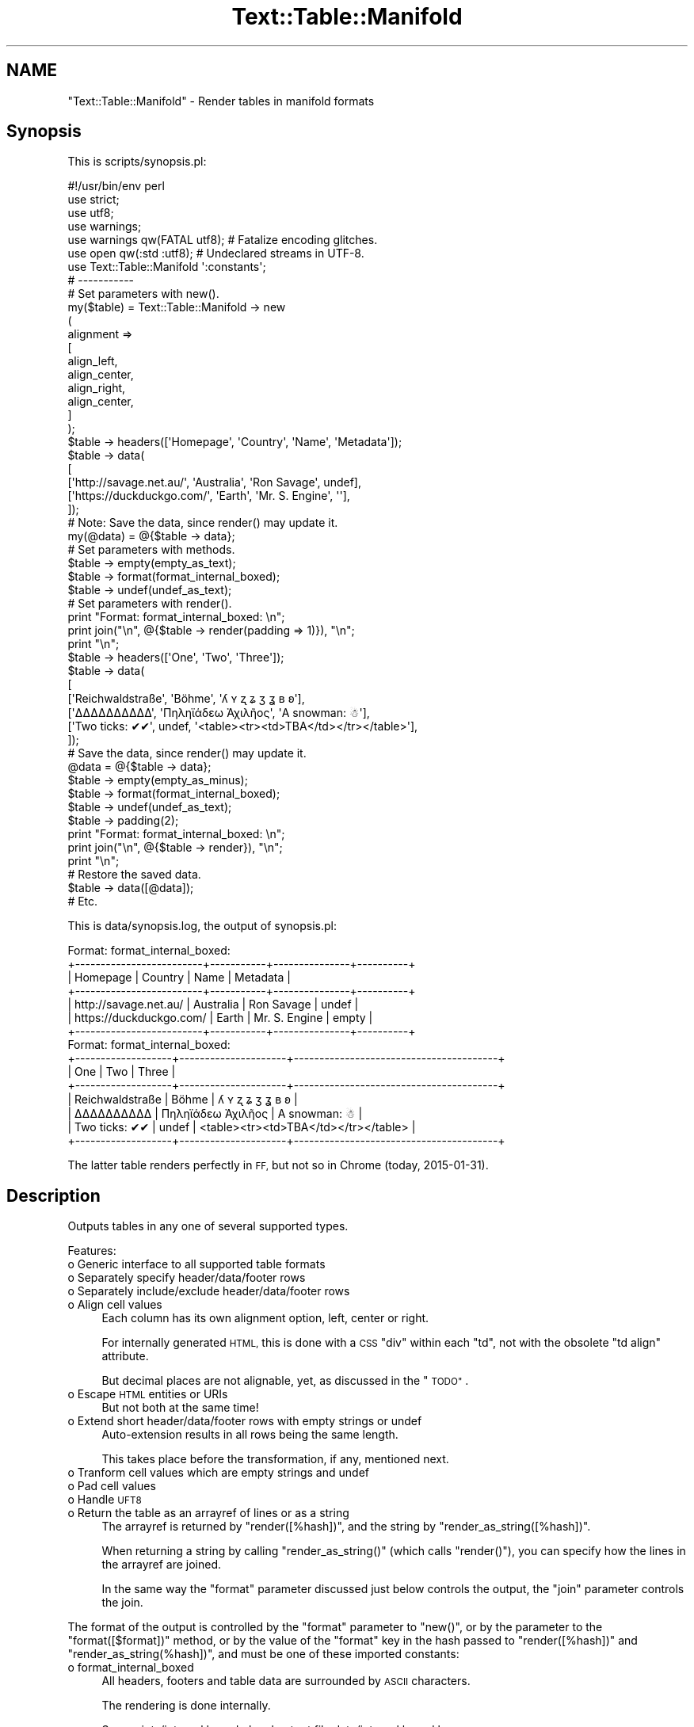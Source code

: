 .\" Automatically generated by Pod::Man 4.14 (Pod::Simple 3.41)
.\"
.\" Standard preamble:
.\" ========================================================================
.de Sp \" Vertical space (when we can't use .PP)
.if t .sp .5v
.if n .sp
..
.de Vb \" Begin verbatim text
.ft CW
.nf
.ne \\$1
..
.de Ve \" End verbatim text
.ft R
.fi
..
.\" Set up some character translations and predefined strings.  \*(-- will
.\" give an unbreakable dash, \*(PI will give pi, \*(L" will give a left
.\" double quote, and \*(R" will give a right double quote.  \*(C+ will
.\" give a nicer C++.  Capital omega is used to do unbreakable dashes and
.\" therefore won't be available.  \*(C` and \*(C' expand to `' in nroff,
.\" nothing in troff, for use with C<>.
.tr \(*W-
.ds C+ C\v'-.1v'\h'-1p'\s-2+\h'-1p'+\s0\v'.1v'\h'-1p'
.ie n \{\
.    ds -- \(*W-
.    ds PI pi
.    if (\n(.H=4u)&(1m=24u) .ds -- \(*W\h'-12u'\(*W\h'-12u'-\" diablo 10 pitch
.    if (\n(.H=4u)&(1m=20u) .ds -- \(*W\h'-12u'\(*W\h'-8u'-\"  diablo 12 pitch
.    ds L" ""
.    ds R" ""
.    ds C` ""
.    ds C' ""
'br\}
.el\{\
.    ds -- \|\(em\|
.    ds PI \(*p
.    ds L" ``
.    ds R" ''
.    ds C`
.    ds C'
'br\}
.\"
.\" Escape single quotes in literal strings from groff's Unicode transform.
.ie \n(.g .ds Aq \(aq
.el       .ds Aq '
.\"
.\" If the F register is >0, we'll generate index entries on stderr for
.\" titles (.TH), headers (.SH), subsections (.SS), items (.Ip), and index
.\" entries marked with X<> in POD.  Of course, you'll have to process the
.\" output yourself in some meaningful fashion.
.\"
.\" Avoid warning from groff about undefined register 'F'.
.de IX
..
.nr rF 0
.if \n(.g .if rF .nr rF 1
.if (\n(rF:(\n(.g==0)) \{\
.    if \nF \{\
.        de IX
.        tm Index:\\$1\t\\n%\t"\\$2"
..
.        if !\nF==2 \{\
.            nr % 0
.            nr F 2
.        \}
.    \}
.\}
.rr rF
.\" ========================================================================
.\"
.IX Title "Text::Table::Manifold 3"
.TH Text::Table::Manifold 3 "2020-10-22" "perl v5.32.0" "User Contributed Perl Documentation"
.\" For nroff, turn off justification.  Always turn off hyphenation; it makes
.\" way too many mistakes in technical documents.
.if n .ad l
.nh
.SH "NAME"
"Text::Table::Manifold" \- Render tables in manifold formats
.SH "Synopsis"
.IX Header "Synopsis"
This is scripts/synopsis.pl:
.PP
.Vb 1
\&        #!/usr/bin/env perl
\&
\&        use strict;
\&        use utf8;
\&        use warnings;
\&        use warnings qw(FATAL utf8); # Fatalize encoding glitches.
\&        use open     qw(:std :utf8); # Undeclared streams in UTF\-8.
\&
\&        use Text::Table::Manifold \*(Aq:constants\*(Aq;
\&
\&        # \-\-\-\-\-\-\-\-\-\-\-
\&
\&        # Set parameters with new().
\&
\&        my($table) = Text::Table::Manifold \-> new
\&        (
\&                alignment =>
\&                [
\&                        align_left,
\&                        align_center,
\&                        align_right,
\&                        align_center,
\&                ]
\&        );
\&
\&        $table \-> headers([\*(AqHomepage\*(Aq, \*(AqCountry\*(Aq, \*(AqName\*(Aq, \*(AqMetadata\*(Aq]);
\&        $table \-> data(
\&        [
\&                [\*(Aqhttp://savage.net.au/\*(Aq,   \*(AqAustralia\*(Aq, \*(AqRon Savage\*(Aq,    undef],
\&                [\*(Aqhttps://duckduckgo.com/\*(Aq, \*(AqEarth\*(Aq,     \*(AqMr. S. Engine\*(Aq, \*(Aq\*(Aq],
\&        ]);
\&
\&        # Note: Save the data, since render() may update it.
\&
\&        my(@data) = @{$table \-> data};
\&
\&        # Set parameters with methods.
\&
\&        $table \-> empty(empty_as_text);
\&        $table \-> format(format_internal_boxed);
\&        $table \-> undef(undef_as_text);
\&
\&        # Set parameters with render().
\&
\&        print "Format: format_internal_boxed: \en";
\&        print join("\en", @{$table \-> render(padding => 1)}), "\en";
\&        print "\en";
\&
\&        $table \-> headers([\*(AqOne\*(Aq, \*(AqTwo\*(Aq, \*(AqThree\*(Aq]);
\&        $table \-> data(
\&        [
\&                [\*(AqReichwaldstraße\*(Aq, \*(AqBöhme\*(Aq, \*(Aqʎ ʏ ʐ ʑ ʒ ʓ ʙ ʚ\*(Aq],
\&                [\*(AqΔΔΔΔΔΔΔΔΔΔ\*(Aq, \*(AqΠηληϊάδεω Ἀχιλῆος\*(Aq, \*(AqA snowman: ☃\*(Aq],
\&                [\*(AqTwo ticks: ✔✔\*(Aq, undef, \*(Aq<table><tr><td>TBA</td></tr></table>\*(Aq],
\&        ]);
\&
\&        # Save the data, since render() may update it.
\&
\&        @data = @{$table \-> data};
\&
\&        $table \-> empty(empty_as_minus);
\&        $table \-> format(format_internal_boxed);
\&        $table \-> undef(undef_as_text);
\&        $table \-> padding(2);
\&
\&        print "Format: format_internal_boxed: \en";
\&        print join("\en", @{$table \-> render}), "\en";
\&        print "\en";
\&
\&        # Restore the saved data.
\&
\&        $table \-> data([@data]);
\&
\&        # Etc.
.Ve
.PP
This is data/synopsis.log, the output of synopsis.pl:
.PP
.Vb 7
\&        Format: format_internal_boxed:
\&        +\-\-\-\-\-\-\-\-\-\-\-\-\-\-\-\-\-\-\-\-\-\-\-\-\-+\-\-\-\-\-\-\-\-\-\-\-+\-\-\-\-\-\-\-\-\-\-\-\-\-\-\-+\-\-\-\-\-\-\-\-\-\-+
\&        | Homepage                |  Country  |          Name | Metadata |
\&        +\-\-\-\-\-\-\-\-\-\-\-\-\-\-\-\-\-\-\-\-\-\-\-\-\-+\-\-\-\-\-\-\-\-\-\-\-+\-\-\-\-\-\-\-\-\-\-\-\-\-\-\-+\-\-\-\-\-\-\-\-\-\-+
\&        | http://savage.net.au/   | Australia |    Ron Savage |  undef   |
\&        | https://duckduckgo.com/ |   Earth   | Mr. S. Engine |  empty   |
\&        +\-\-\-\-\-\-\-\-\-\-\-\-\-\-\-\-\-\-\-\-\-\-\-\-\-+\-\-\-\-\-\-\-\-\-\-\-+\-\-\-\-\-\-\-\-\-\-\-\-\-\-\-+\-\-\-\-\-\-\-\-\-\-+
\&
\&        Format: format_internal_boxed:
\&        +\-\-\-\-\-\-\-\-\-\-\-\-\-\-\-\-\-\-\-+\-\-\-\-\-\-\-\-\-\-\-\-\-\-\-\-\-\-\-\-\-+\-\-\-\-\-\-\-\-\-\-\-\-\-\-\-\-\-\-\-\-\-\-\-\-\-\-\-\-\-\-\-\-\-\-\-\-\-\-\-\-+
\&        |  One              |         Two         |                                 Three  |
\&        +\-\-\-\-\-\-\-\-\-\-\-\-\-\-\-\-\-\-\-+\-\-\-\-\-\-\-\-\-\-\-\-\-\-\-\-\-\-\-\-\-+\-\-\-\-\-\-\-\-\-\-\-\-\-\-\-\-\-\-\-\-\-\-\-\-\-\-\-\-\-\-\-\-\-\-\-\-\-\-\-\-+
\&        |  Reichwaldstraße  |        Böhme        |                       ʎ ʏ ʐ ʑ ʒ ʓ ʙ ʚ  |
\&        |  ΔΔΔΔΔΔΔΔΔΔ       |  Πηληϊάδεω Ἀχιλῆος  |                          A snowman: ☃  |
\&        |  Two ticks: ✔✔    |        undef        |  <table><tr><td>TBA</td></tr></table>  |
\&        +\-\-\-\-\-\-\-\-\-\-\-\-\-\-\-\-\-\-\-+\-\-\-\-\-\-\-\-\-\-\-\-\-\-\-\-\-\-\-\-\-+\-\-\-\-\-\-\-\-\-\-\-\-\-\-\-\-\-\-\-\-\-\-\-\-\-\-\-\-\-\-\-\-\-\-\-\-\-\-\-\-+
.Ve
.PP
The latter table renders perfectly in \s-1FF,\s0 but not so in Chrome (today, 2015\-01\-31).
.SH "Description"
.IX Header "Description"
Outputs tables in any one of several supported types.
.PP
Features:
.IP "o Generic interface to all supported table formats" 4
.IX Item "o Generic interface to all supported table formats"
.PD 0
.IP "o Separately specify header/data/footer rows" 4
.IX Item "o Separately specify header/data/footer rows"
.IP "o Separately include/exclude header/data/footer rows" 4
.IX Item "o Separately include/exclude header/data/footer rows"
.IP "o Align cell values" 4
.IX Item "o Align cell values"
.PD
Each column has its own alignment option, left, center or right.
.Sp
For internally generated \s-1HTML,\s0 this is done with a \s-1CSS\s0 \f(CW\*(C`div\*(C'\fR within each \f(CW\*(C`td\*(C'\fR, not with the obsolete
\&\f(CW\*(C`td align\*(C'\fR attribute.
.Sp
But decimal places are not alignable, yet, as discussed in the \*(L"\s-1TODO\*(R"\s0.
.IP "o Escape \s-1HTML\s0 entities or URIs" 4
.IX Item "o Escape HTML entities or URIs"
But not both at the same time!
.IP "o Extend short header/data/footer rows with empty strings or undef" 4
.IX Item "o Extend short header/data/footer rows with empty strings or undef"
Auto-extension results in all rows being the same length.
.Sp
This takes place before the transformation, if any, mentioned next.
.IP "o Tranform cell values which are empty strings and undef" 4
.IX Item "o Tranform cell values which are empty strings and undef"
.PD 0
.IP "o Pad cell values" 4
.IX Item "o Pad cell values"
.IP "o Handle \s-1UFT8\s0" 4
.IX Item "o Handle UFT8"
.IP "o Return the table as an arrayref of lines or as a string" 4
.IX Item "o Return the table as an arrayref of lines or as a string"
.PD
The arrayref is returned by \*(L"render([%hash])\*(R", and the string by \*(L"render_as_string([%hash])\*(R".
.Sp
When returning a string by calling \f(CW\*(C`render_as_string()\*(C'\fR (which calls \f(CW\*(C`render()\*(C'\fR), you can specify
how the lines in the arrayref are joined.
.Sp
In the same way the \f(CW\*(C`format\*(C'\fR parameter discussed just below controls the output, the \f(CW\*(C`join\*(C'\fR
parameter controls the join.
.PP
The format of the output is controlled by the \f(CW\*(C`format\*(C'\fR parameter to \f(CW\*(C`new()\*(C'\fR, or by the parameter
to the \*(L"format([$format])\*(R" method, or by the value of the \f(CW\*(C`format\*(C'\fR key in the hash passed to
\&\*(L"render([%hash])\*(R" and \*(L"render_as_string(%hash])\*(R", and must be one of these imported constants:
.IP "o format_internal_boxed" 4
.IX Item "o format_internal_boxed"
All headers, footers and table data are surrounded by \s-1ASCII\s0 characters.
.Sp
The rendering is done internally.
.Sp
See scripts/internal.boxed.pl and output file data/internal.boxed.log.
.IP "o format_internal_github" 4
.IX Item "o format_internal_github"
Render as github-flavoured markdown.
.Sp
The rendering is done internally.
.Sp
See scripts/internal.github.pl and output file data/internal.github.log.
.IP "o format_internal_html" 4
.IX Item "o format_internal_html"
Render as a \s-1HTML\s0 table. You can use the \*(L"pass_thru([$hashref])\*(R" method to set options for the \s-1HTML\s0
table.
.Sp
The rendering is done internally.
.Sp
See scripts/internal.html.pl and output file data/internal.html.log.
.IP "o format_html_table" 4
.IX Item "o format_html_table"
Passes the data to HTML::Table. You can use the \*(L"pass_thru([$hashref])\*(R" method to set options
for the \f(CW\*(C`HTML::Table\*(C'\fR object constructor.
.Sp
Warning: You must use \f(CW\*(C`Text::Table::Manifold\*(C'\fR's \f(CW\*(C`data()\*(C'\fR method, or the \f(CW\*(C`data\*(C'\fR parameter to
\&\f(CW\*(C`new()\*(C'\fR, and not the \f(CW\*(C`\-data\*(C'\fR option to \f(CW\*(C`HTML::Table\*(C'\fR. This is because the module processes the
data before calling the \f(CW\*(C`HTML::Table\*(C'\fR constructor.
.IP "o format_text_csv" 4
.IX Item "o format_text_csv"
Passes the data to Text::CSV. You can use the \*(L"pass_thru([$hashref])\*(R" method to set options for
the \f(CW\*(C`Text::CSV\*(C'\fR object constructor.
.Sp
See scripts/text.csv.pl and output file data/text.csv.log.
.IP "o format_text_unicodebox_table" 4
.IX Item "o format_text_unicodebox_table"
Passes the data to Text::UnicodeBox::Table. You can use the \*(L"pass_thru([$hashref])\*(R" method to
set options for the \f(CW\*(C`Text::UnicodeBox::Table\*(C'\fR object constructor.
.Sp
See scripts/text.unicodebox.table.pl and output file data/text.unicodebox.table.log.
.PP
See also scripts/synopsis.pl, and the output data/synopsis.log.
.SH "Distributions"
.IX Header "Distributions"
This module is available as a Unix-style distro (*.tgz).
.PP
See <http://savage.net.au/Perl\-modules/html/installing\-a\-module.html>
for help on unpacking and installing distros.
.SH "Installation"
.IX Header "Installation"
Install Text::Table::Manifold as you would any \f(CW\*(C`Perl\*(C'\fR module:
.PP
Run:
.PP
.Vb 1
\&        cpanm Text::Table::Manifold
.Ve
.PP
or run:
.PP
.Vb 1
\&        sudo cpan Text::Table::Manifold
.Ve
.PP
or unpack the distro, and then either:
.PP
.Vb 4
\&        perl Build.PL
\&        ./Build
\&        ./Build test
\&        sudo ./Build install
.Ve
.PP
or:
.PP
.Vb 4
\&        perl Makefile.PL
\&        make (or dmake or nmake)
\&        make test
\&        make install
.Ve
.SH "Constructor and Initialization"
.IX Header "Constructor and Initialization"
\&\f(CW\*(C`new()\*(C'\fR is called as \f(CW\*(C`my($parser) = Text::Table::Manifold \-> new(k1 => v1, k2 => v2, ...)\*(C'\fR.
.PP
It returns a new object of type \f(CW\*(C`Text::Table::Manifold\*(C'\fR.
.PP
Details of all parameters are explained in the \*(L"\s-1FAQ\*(R"\s0.
.PP
Key-value pairs accepted in the parameter list (see corresponding methods for details
[e.g. \*(L"data([$arrayref])\*(R"]):
.ie n .IP "o alignment => $arrayref of imported constants" 4
.el .IP "o alignment => \f(CW$arrayref\fR of imported constants" 4
.IX Item "o alignment => $arrayref of imported constants"
This specifies alignment per column. There should be one array element per column of data. The
\&\f(CW$arrayref\fR will be auto-extended if necessary, using the constant \f(CW\*(C`align_center\*(C'\fR.
.Sp
Alignment applies equally to every cell in the column.
.Sp
A value for this parameter is optional.
.Sp
Default: align_center for every column.
.ie n .IP "o data => $arrayref_of_arrayrefs" 4
.el .IP "o data => \f(CW$arrayref_of_arrayrefs\fR" 4
.IX Item "o data => $arrayref_of_arrayrefs"
This specifies the table of cell values.
.Sp
An arrayref of arrayrefs, each inner arrayref is a row of data.
.Sp
The # of elements in each alignment/header/data/footer row does not have to be the same. See the
\&\f(CW\*(C`extend*\*(C'\fR parameters for more. Auto-extension results in all rows being the same length.
.Sp
A value for this parameter is optional.
.Sp
Default: [].
.IP "o empty => An imported constant" 4
.IX Item "o empty => An imported constant"
This specifies how to transform cell values which are the empty string. See also the \f(CW\*(C`undef\*(C'\fR
parameter.
.Sp
The \f(CW\*(C`empty\*(C'\fR parameter is activated after the \f(CW\*(C`extend*\*(C'\fR parameters has been applied.
.Sp
A value for this parameter is optional.
.Sp
Default: empty_as_empty. I.e. do not transform.
.IP "o escape => An imported constant" 4
.IX Item "o escape => An imported constant"
This specifies escaping of either \s-1HTML\s0 entities or URIs.
.Sp
A value for this parameter is optional.
.Sp
Default: escape_nothing. I.e. do not transform.
.IP "o extend_data => An imported constant" 4
.IX Item "o extend_data => An imported constant"
The 2 constants available allow you to specify how short data rows are extended. Then, after
extension, the transformations specified by the parameters \f(CW\*(C`empty\*(C'\fR and \f(CW\*(C`undef\*(C'\fR are applied.
.Sp
A value for this parameter is optional.
.Sp
Default: extend_with_empty. I.e. extend short data rows with the empty string.
.IP "o extend_footers => An imported constant" 4
.IX Item "o extend_footers => An imported constant"
The 2 constants available allow you to specify how short footer rows are extended. Then, after
extension, the transformations specified by the parameters \f(CW\*(C`empty\*(C'\fR and \f(CW\*(C`undef\*(C'\fR are applied.
.Sp
A value for this parameter is optional.
.Sp
Default: extend_with_empty. I.e. extend short footer rows with the empty string.
.IP "o extend_headers => An imported constant" 4
.IX Item "o extend_headers => An imported constant"
The 2 constants available allow you to specify how short header rows are extended. Then, after
extension, the transformations specified by the parameters \f(CW\*(C`empty\*(C'\fR and \f(CW\*(C`undef\*(C'\fR are applied.
.Sp
A value for this parameter is optional.
.Sp
Default: extend_with_empty. I.e. extend short header rows with the empty string.
.ie n .IP "o footers => $arrayref" 4
.el .IP "o footers => \f(CW$arrayref\fR" 4
.IX Item "o footers => $arrayref"
These are the column footers. See also the \f(CW\*(C`headers\*(C'\fR option.
.Sp
The # of elements in each header/data/footer row does not have to be the same. See the \f(CW\*(C`extend*\*(C'\fR
parameters for more.
.Sp
A value for this parameter is optional.
.Sp
Default: [].
.IP "o format => An imported constant" 4
.IX Item "o format => An imported constant"
This specifies which format to output from the rendering methods.
.Sp
A value for this parameter is optional.
.Sp
Default: format_internal_boxed.
.ie n .IP "o headers => $arrayref" 4
.el .IP "o headers => \f(CW$arrayref\fR" 4
.IX Item "o headers => $arrayref"
These are the column headers. See also the \f(CW\*(C`footers\*(C'\fR option.
.Sp
The # of elements in each header/data/footer row does not have to be the same. See the \f(CW\*(C`extend*\*(C'\fR
parameters for more.
.Sp
A value for this parameter is optional.
.Sp
Default: [].
.IP "o include => An imported constant" 4
.IX Item "o include => An imported constant"
Controls whether header/data/footer rows are included in the output.
.Sp
The are three constants available, and any of them can be combined with '|', the logical \s-1OR\s0
operator.
.Sp
A value for this parameter is optional.
.Sp
Default: include_headers | include_data.
.ie n .IP "o join => $string" 4
.el .IP "o join => \f(CW$string\fR" 4
.IX Item "o join => $string"
\&\*(L"render_as_string([%hash])\*(R" uses \f(CW$hash\fR{join}, or \f(CW$self\fR \-> join, in Perl's
\&\f(CW\*(C`join($join, @$araref)\*(C'\fR to join the elements of the arrayref returned by internally calling
\&\*(L"render([%hash])\*(R".
.Sp
\&\f(CW\*(C`render()\*(C'\fR ignores the \f(CW\*(C`join\*(C'\fR key in the hash.
.Sp
A value for this parameter is optional.
.Sp
Default: ''.
.ie n .IP "o padding => $integer" 4
.el .IP "o padding => \f(CW$integer\fR" 4
.IX Item "o padding => $integer"
This integer is the # of spaces added to each side of the cell value, after the \f(CW\*(C`alignment\*(C'\fR
parameter has been applied.
.Sp
A value for this parameter is optional.
.Sp
Default: 0.
.ie n .IP "o pass_thru => $hashref" 4
.el .IP "o pass_thru => \f(CW$hashref\fR" 4
.IX Item "o pass_thru => $hashref"
A hashref of values to pass thru to another object.
.Sp
The keys in this \f(CW$hashref\fR control what parameters are passed to rendering routines.
.Sp
A value for this parameter is optional.
.Sp
Default: {}.
.IP "o undef => An imported constant" 4
.IX Item "o undef => An imported constant"
This specifies how to transform cell values which are undef. See also the \f(CW\*(C`empty\*(C'\fR parameter.
.Sp
The \f(CW\*(C`undef\*(C'\fR parameter is activated after the \f(CW\*(C`extend*\*(C'\fR parameters have been applied.
.Sp
A value for this parameter is optional.
.Sp
Default: undef_as_undef. I.e. do not transform.
.SH "Methods"
.IX Header "Methods"
See the \*(L"\s-1FAQ\*(R"\s0 for details of all importable constants mentioned here.
.PP
And remember, all methods listed here which are parameters to \*(L"new([%hash])\*(R", are also parameters
to both \*(L"render([%hash])\*(R" and \*(L"render_as_string([%hash])\*(R".
.SS "alignment([$arrayref])"
.IX Subsection "alignment([$arrayref])"
Here, the [] indicate an optional parameter.
.PP
Returns the alignment as an arrayref of constants, one per column.
.PP
There should be one element in \f(CW$arrayref\fR for each column of data. If the \f(CW$arrayref\fR is too short,
\&\f(CW\*(C`align_center\*(C'\fR is the default for the missing alignments.
.PP
Obviously, \f(CW$arrayref\fR might force spaces to be added to one or both sides of a cell value.
.PP
Alignment applies equally to every cell in the column.
.PP
This happens before any spaces specified by \*(L"padding([$integer])\*(R" are added.
.PP
See the \*(L"FAQ#What are the constants for alignment?\*(R" for legal values for the alignments (per
column).
.PP
\&\f(CW\*(C`alignment\*(C'\fR is a parameter to \*(L"new([%hash])\*(R". See \*(L"Constructor and Initialization\*(R".
.SS "data([$arrayref])"
.IX Subsection "data([$arrayref])"
Here, the [] indicate an optional parameter.
.PP
Returns the data as an arrayref. Each element in this arrayref is an arrayref of one row of data.
.PP
The structure of \f(CW$arrayref\fR, if provided, must match the description in the previous line.
.PP
Rows do not need to have the same number of elements.
.PP
Use Perl's \f(CW\*(C`undef\*(C'\fR or '' (the empty string) for missing values.
.PP
See \*(L"empty([$empty])\*(R" and \*(L"undef([$undef])\*(R" for how '' and \f(CW\*(C`undef\*(C'\fR are handled.
.PP
See \*(L"extend_data([$extend])\*(R" for how to extend short data rows, or let the code extend auto-extend
them.
.PP
\&\f(CW\*(C`data\*(C'\fR is a parameter to \*(L"new([%hash])\*(R". See \*(L"Constructor and Initialization\*(R".
.SS "empty([$empty])"
.IX Subsection "empty([$empty])"
Here, the [] indicate an optional parameter.
.PP
Returns the option specifying how empty cell values ('') are being dealt with.
.PP
\&\f(CW$empty\fR controls how empty strings in cells are rendered.
.PP
See the \*(L"FAQ#What are the constants for handling cell values which are empty strings?\*(R"
for legal values for \f(CW$empty\fR.
.PP
See also \*(L"undef([$undef])\*(R".
.PP
\&\f(CW\*(C`empty\*(C'\fR is a parameter to \*(L"new([%hash])\*(R". See \*(L"Constructor and Initialization\*(R".
.SS "escape([$escape])"
.IX Subsection "escape([$escape])"
Here, the [] indicate an optional parameter.
.PP
Returns the option specifying how \s-1HTML\s0 entities and URIs are being dealt with.
.PP
\&\f(CW$escape\fR controls how either \s-1HTML\s0 entities or URIs are rendered.
.PP
See the \*(L"FAQ#What are the constants for escaping \s-1HTML\s0 entities and URIs?\*(R"
for legal values for \f(CW$escape\fR.
.PP
\&\f(CW\*(C`escape\*(C'\fR is a parameter to \*(L"new([%hash])\*(R". See \*(L"Constructor and Initialization\*(R".
.SS "extend_data([$extend])"
.IX Subsection "extend_data([$extend])"
Here, the [] indicate an optional parameter.
.PP
Returns the option specifying how short data rows are extended.
.PP
If the # of elements in a data row is shorter than the longest row, \f(CW$extend\fR
specifies how to extend those short rows.
.PP
See the \*(L"FAQ#What are the constants for extending short rows?\*(R" for legal values for \f(CW$extend\fR.
.PP
\&\f(CW\*(C`extend_data\*(C'\fR is a parameter to \*(L"new([%hash])\*(R". See \*(L"Constructor and Initialization\*(R".
.SS "extend_footers([$extend])"
.IX Subsection "extend_footers([$extend])"
Here, the [] indicate an optional parameter.
.PP
Returns the option specifying how short footer rows are extended.
.PP
If the # of elements in a footer row is shorter than the longest row, \f(CW$extend\fR
specifies how to extend those short rows.
.PP
See the \*(L"FAQ#What are the constants for extending short rows?\*(R" for legal values for \f(CW$extend\fR.
.PP
\&\f(CW\*(C`extend_footers\*(C'\fR is a parameter to \*(L"new([%hash])\*(R". See \*(L"Constructor and Initialization\*(R".
.SS "extend_headers([$extend])"
.IX Subsection "extend_headers([$extend])"
Here, the [] indicate an optional parameter.
.PP
Returns the option specifying how short header rows are extended.
.PP
If the # of elements in a header row is shorter than the longest row, \f(CW$extend\fR
specifies how to extend those short rows.
.PP
See the \*(L"FAQ#What are the constants for extending short rows?\*(R" for legal values for \f(CW$extend\fR.
.PP
\&\f(CW\*(C`extend_headers\*(C'\fR is a parameter to \*(L"new([%hash])\*(R". See \*(L"Constructor and Initialization\*(R".
.SS "footers([$arrayref])"
.IX Subsection "footers([$arrayref])"
Here, the [] indicate an optional parameter.
.PP
Returns the footers as an arrayref of strings.
.PP
\&\f(CW$arrayref\fR, if provided, must be an arrayref of strings.
.PP
See \*(L"extend_footers([$extend])\*(R" for how to extend a short footer row, or let the code auto-extend
it.
.PP
\&\f(CW\*(C`footers\*(C'\fR is a parameter to \*(L"new([%hash])\*(R". See \*(L"Constructor and Initialization\*(R".
.SS "format([$format])"
.IX Subsection "format([$format])"
Here, the [] indicate an optional parameter.
.PP
Returns the format as a constant (actually an integer).
.PP
See the \*(L"FAQ#What are the constants for formatting?\*(R" for legal values for \f(CW$format\fR.
.PP
\&\f(CW\*(C`format\*(C'\fR is a parameter to \*(L"new([%hash])\*(R". See \*(L"Constructor and Initialization\*(R".
.SS "\fBformat_as_internal_boxed()\fP"
.IX Subsection "format_as_internal_boxed()"
Called by \*(L"render([%hash])\*(R".
.SS "\fBformat_as_internal_github()\fP"
.IX Subsection "format_as_internal_github()"
Called by \*(L"render([%hash])\*(R".
.SS "\fBformat_as_internal_html()\fP"
.IX Subsection "format_as_internal_html()"
Called by \*(L"render([%hash])\*(R".
.SS "\fBformat_as_html_table()\fP"
.IX Subsection "format_as_html_table()"
Called by \*(L"render([%hash])\*(R".
.SS "\fBformat_as_text_csv()\fP."
.IX Subsection "format_as_text_csv()."
Called by \*(L"render([%hash])\*(R".
.SS "\fBformat_as_text_unicodebox_table()\fP"
.IX Subsection "format_as_text_unicodebox_table()"
Called by \*(L"render([%hash])\*(R".
.SS "headers([$arrayref])"
.IX Subsection "headers([$arrayref])"
Here, the [] indicate an optional parameter.
.PP
Returns the headers as an arrayref of strings.
.PP
\&\f(CW$arrayref\fR, if provided, must be an arrayref of strings.
.PP
See \*(L"extend_headers([$extend])\*(R" for how to extend a short header row, or let the code auto-extend
it.
.PP
\&\f(CW\*(C`headers\*(C'\fR is a parameter to \*(L"new([%hash])\*(R". See \*(L"Constructor and Initialization\*(R".
.SS "include([$include])"
.IX Subsection "include([$include])"
Here, the [] indicate an optional parameter.
.PP
Returns the option specifying if header/data/footer rows are included in the output.
.PP
See the \*(L"FAQ#What are the constants for including/excluding rows in the output?\*(R" for legal values
for \f(CW$include\fR.
.PP
\&\f(CW\*(C`include\*(C'\fR is a parameter to \*(L"new([%hash])\*(R". See \*(L"Constructor and Initialization\*(R".
.SS "join([$join])"
.IX Subsection "join([$join])"
Here, the [] indicate an optional parameter.
.PP
Returns the string used to join lines in the table when you call \*(L"render_as_string([%hash])\*(R".
.PP
\&\f(CW$join\fR is the parameter passed to the Perl function \f(CW\*(C`join()\*(C'\fR by \f(CW\*(C`render_as_string()\*(C'\fR.
.PP
Further, you can use the key \f(CW\*(C`join\*(C'\fR in \f(CW%hash\fR to pass a value directly to
\&\*(L"render_as_string([%hash])\*(R".
.SS "new([%hash])"
.IX Subsection "new([%hash])"
The constructor. See \*(L"Constructor and Initialization\*(R" for details of the parameter list.
.PP
Note: \*(L"render([%hash])\*(R" and \*(L"render_as_string([%hash])\*(R"support the same options as \f(CW\*(C`new()\*(C'\fR.
.SS "padding([$integer])"
.IX Subsection "padding([$integer])"
Here, the [] indicate an optional parameter.
.PP
Returns the padding as an integer.
.PP
Padding is the # of spaces to add to both sides of the cell value after it has been aligned.
.PP
\&\f(CW\*(C`padding\*(C'\fR is a parameter to \*(L"new([%hash])\*(R". See \*(L"Constructor and Initialization\*(R".
.SS "pass_thru([$hashref])"
.IX Subsection "pass_thru([$hashref])"
Here, the [] indicate an optional parameter.
.PP
Returns the hashref previously provided.
.PP
See \*(L"FAQ#What is the format of the \f(CW$hashref\fR used in the call to \fBpass_thru()\fR?\*(R" for details.
.PP
See scripts/html.table.pl, scripts/internal.table.pl and scripts/text.csv.pl for sample code where
it is used in various ways.
.PP
\&\f(CW\*(C`pass_thru\*(C'\fR is a parameter to \*(L"new([%hash])\*(R". See \*(L"Constructor and Initialization\*(R".
.SS "render([%hash])"
.IX Subsection "render([%hash])"
Here, the [] indicate an optional parameter.
.PP
Returns an arrayref, where each element is 1 line of the output table. These lines do not have \*(L"\en\*(R"
or any other line terminator added by this module.
.PP
It's up to you how to handle the output. The simplest thing is to just do:
.PP
.Vb 1
\&        print join("\en", @{$table \-> render}), "\en";
.Ve
.PP
Note: \f(CW\*(C`render()\*(C'\fR supports the same options as \*(L"new([%hash])\*(R".
.PP
\&\f(CW\*(C`render()\*(C'\fR ignores the \f(CW\*(C`join\*(C'\fR key in the hash.
.PP
See also \*(L"render_as_string([%hash])\*(R".
.SS "render_as_string([%hash])"
.IX Subsection "render_as_string([%hash])"
Here, the [] indicate an optional parameter.
.PP
Returns the rendered data as a string.
.PP
\&\f(CW\*(C`render_as_string\*(C'\fR uses the value of \f(CW$hash\fR{join}, or the result of calling \f(CW$self\fR \-> join, in Perl's
\&\f(CW\*(C`join($join, @$araref)\*(C'\fR to join the elements of the arrayref returned by internally calling
\&\*(L"render([%hash])\*(R".
.PP
Note: \f(CW\*(C`render_as_string()\*(C'\fR supports the same options as \*(L"new([%hash])\*(R", and passes them all to
\&\*(L"render([%hash])\*(R".
.PP
See also \*(L"render([%hash])\*(R".
.SS "undef([$undef])"
.IX Subsection "undef([$undef])"
Here, the [] indicate an optional parameter.
.PP
Returns the option specifying how undef cell values are being dealt with.
.PP
\&\f(CW$undef\fR controls how undefs in cells are rendered.
.PP
See the \*(L"FAQ#What are the constants for handling cell values which are undef?\*(R"
for legal values for \f(CW$undef\fR.
.PP
See also \*(L"empty([$empty])\*(R".
.PP
\&\f(CW\*(C`undef\*(C'\fR is a parameter to \*(L"new([%hash])\*(R". See \*(L"Constructor and Initialization\*(R".
.SS "\fBwidths()\fP"
.IX Subsection "widths()"
Returns an arrayref of the width of each column, after the data is cleaned and rectified, but before
it has been aligned or padded.
.SH "FAQ"
.IX Header "FAQ"
Note: See \*(L"\s-1TODO\*(R"\s0 for what has not been implemented yet.
.SS "How are imported constants used?"
.IX Subsection "How are imported constants used?"
Firstly, you must import them with:
.PP
.Vb 1
\&        use Text::Table::Manifold \*(Aq:constants\*(Aq;
.Ve
.PP
Then you can use them in the constructor:
.PP
.Vb 1
\&        my($table) = Text::Table::Manifold \-> new(empty => empty_as_text);
.Ve
.PP
And/or you can use them in method calls:
.PP
.Vb 1
\&        $table \-> format(format_internal_boxed);
.Ve
.PP
See scripts/synopsis.pl for various use cases.
.PP
Note how sample code uses the names of the constants. The integer values listed below are just \s-1FYI.\s0
.SS "What are the constants for alignment?"
.IX Subsection "What are the constants for alignment?"
The parameters, one per column, to \*(L"alignment([$arrayref])\*(R" must be one of the following:
.IP "o align_left  => 0" 4
.IX Item "o align_left => 0"
.PD 0
.IP "o align_center => 1" 4
.IX Item "o align_center => 1"
.PD
So-spelt. Not 'centre'.
.IP "o align_right => 2" 4
.IX Item "o align_right => 2"
.PP
Alignment applies equally to every cell in a column.
.SS "What are the constants for handling cell values which are empty strings?"
.IX Subsection "What are the constants for handling cell values which are empty strings?"
The parameter to \*(L"empty([$empty])\*(R" must be one of the following:
.IP "o empty_as_empty => 0" 4
.IX Item "o empty_as_empty => 0"
Do nothing. This is the default.
.IP "o empty_as_minus => 1" 4
.IX Item "o empty_as_minus => 1"
Convert empty cell values to '\-'.
.IP "o empty_as_text  => 2" 4
.IX Item "o empty_as_text => 2"
Convert empty cell values to the text string 'empty'.
.IP "o empty_as_undef => 3" 4
.IX Item "o empty_as_undef => 3"
Convert empty cell values to undef.
.PP
See also \*(L"undef([$undef])\*(R".
.PP
Warning: This updates the original data!
.SS "What are the constants for escaping \s-1HTML\s0 entities and URIs?"
.IX Subsection "What are the constants for escaping HTML entities and URIs?"
The parameter to \*(L"escape([$escape])\*(R" must be one of the following:
.IP "o escape_nothing => 0" 4
.IX Item "o escape_nothing => 0"
This is the default.
.IP "o escape_html    => 1" 4
.IX Item "o escape_html => 1"
Use HTML::Entities::Interpolate to escape \s-1HTML\s0 entities. \f(CW\*(C`HTML::Entities::Interpolate\*(C'\fR cannot
be loaded at runtime, and so is always needed.
.IP "o escape_uri     => 2" 4
.IX Item "o escape_uri => 2"
Use URI::Escape's \fBuri_escape()\fR method to escape URIs. \f(CW\*(C`URI::Escape\*(C'\fR is loaded at runtime
if needed.
.PP
Warning: This updates the original data!
.SS "What are the constants for extending short rows?"
.IX Subsection "What are the constants for extending short rows?"
The parameters to \*(L"extend_data([$extend])\*(R", \*(L"extend_footers([$extend])\*(R" and
\&\*(L"extend_headers([$extend])\*(R", must be one of the following:
.IP "o extend_with_empty => 0" 4
.IX Item "o extend_with_empty => 0"
Short header/data/footer rows are extended with the empty string.
.Sp
Later, the values discussed under
\&\*(L"FAQ#What are the constants for handling cell values which are empty strings?\*(R" will be applied.
.IP "o extend_with_undef => 1" 4
.IX Item "o extend_with_undef => 1"
Short header/data/footer rows are extended with undef.
.Sp
Later, the values discussed under
\&\*(L"FAQ#What are the constants for handling cell values which are undef?\*(R" will be applied.
.PP
See also \*(L"empty([$empty])\*(R" and \*(L"undef([$undef])\*(R".
.PP
Warning: This updates the original data!
.SS "What are the constants for formatting?"
.IX Subsection "What are the constants for formatting?"
The parameter to \*(L"format([$format])\*(R" must be one of the following:
.IP "o format_internal_boxed        => 0" 4
.IX Item "o format_internal_boxed => 0"
Render internally.
.IP "o format_text_csv              => 1" 4
.IX Item "o format_text_csv => 1"
Text::CSV is loaded at runtime if this option is used.
.IP "o format_internal_github       => 2" 4
.IX Item "o format_internal_github => 2"
Render internally.
.IP "o format_internal_html         => 3" 4
.IX Item "o format_internal_html => 3"
Render internally.
.IP "o format_html_table            => 4" 4
.IX Item "o format_html_table => 4"
HTML::Table is loaded at runtime if this option is used.
.IP "o format_text_unicodebox_table => 5" 4
.IX Item "o format_text_unicodebox_table => 5"
Text::UnicodeBox::Table is loaded at runtime if this option is used.
.SS "What are the constants for including/excluding rows in the output?"
.IX Subsection "What are the constants for including/excluding rows in the output?"
The parameter to \*(L"include([$include])\*(R" must be one or more of the following:
.IP "o include_data    => 1" 4
.IX Item "o include_data => 1"
Data rows are included in the output.
.IP "o include_footers => 2" 4
.IX Item "o include_footers => 2"
Footer rows are included in the output.
.IP "o include_headers => 4" 4
.IX Item "o include_headers => 4"
Header rows are included in the output.
.ie n .SS "What is the format of the $hashref used in the call to \fBpass_thru()\fP?"
.el .SS "What is the format of the \f(CW$hashref\fP used in the call to \fBpass_thru()\fP?"
.IX Subsection "What is the format of the $hashref used in the call to pass_thru()?"
It takes these (key => value) pairs:
.ie n .IP "o new => $hashref" 4
.el .IP "o new => \f(CW$hashref\fR" 4
.IX Item "o new => $hashref"
.RS 4
.PD 0
.IP "o For internal rendering of \s-1HTML\s0" 4
.IX Item "o For internal rendering of HTML"
.PD
$$hashref{table} is used to specify parameters for the \f(CW\*(C`table\*(C'\fR tag.
.Sp
Currently, \f(CW\*(C`table\*(C'\fR is the only tag supported by this mechanism.
.IP "o When using HTML::Table, for external rendering of \s-1HTML\s0" 4
.IX Item "o When using HTML::Table, for external rendering of HTML"
\&\f(CW$hashref\fR is passed to the HTML::Table constructor.
.IP "o When using Text::CSV, for external rendering of \s-1CSV\s0" 4
.IX Item "o When using Text::CSV, for external rendering of CSV"
\&\f(CW$hashref\fR is passed to the Text::CSV constructor.
.IP "o When using Text::UnicodeBox::Table, for external rendering of boxes" 4
.IX Item "o When using Text::UnicodeBox::Table, for external rendering of boxes"
\&\f(CW$hashref\fR is passed to the Text::UnicodeBox::Table constructor.
.RE
.RS 4
.RE
.PP
See html.table.pl, internal.html.pl and text.csv.pl, all in the scripts/ directory.
.SS "What are the constants for handling cell values which are undef?"
.IX Subsection "What are the constants for handling cell values which are undef?"
The parameter to \*(L"undef([$undef])\*(R" must be one of the following:
.IP "o undef_as_empty => 0" 4
.IX Item "o undef_as_empty => 0"
Convert undef cell values to the empty string ('').
.IP "o undef_as_minus => 1" 4
.IX Item "o undef_as_minus => 1"
Convert undef cell values to '\-'.
.IP "o undef_as_text  => 2" 4
.IX Item "o undef_as_text => 2"
Convert undef cell values to the text string 'undef'.
.IP "o undef_as_undef => 3" 4
.IX Item "o undef_as_undef => 3"
Do nothing.
.Sp
This is the default.
.PP
See also \*(L"empty([$undef])\*(R".
.PP
Warning: This updates the original data!
.SS "Will you extend the program to support other external renderers?"
.IX Subsection "Will you extend the program to support other external renderers?"
Possibly, but only if the extension matches the spirit of this module, which is roughly: Keep it
simple, and provide just enough options but not too many options. \s-1IOW,\s0 there is no point in passing
a huge number of options to an external class when you can use that class directly anyway.
.PP
I've looked a number of times at PDF::Table, for example, but it is just a little bit too
complex. Similarly, Text::ANSITable has too many methods.
.PP
See also \*(L"\s-1TODO\*(R"\s0.
.SS "How do I run author tests?"
.IX Subsection "How do I run author tests?"
This runs both standard and author tests:
.PP
.Vb 1
\&        shell> perl Build.PL; ./Build; ./Build authortest
.Ve
.SH "TODO"
.IX Header "TODO"
.IP "o Fancy alignment of real numbers" 4
.IX Item "o Fancy alignment of real numbers"
It makes sense to right-justify integers, but in the rest of the table you probably want to
left-justify strings.
.Sp
Then, vertically aligning decimal points (whatever they are in your locale) is another complexity.
.Sp
See Text::ASCIITable and Text::Table.
.IP "o Embedded newlines" 4
.IX Item "o Embedded newlines"
Cell values could be split at each \*(L"\en\*(R" character, to find the widest line within the cell. That
would be then used as the cell's width.
.Sp
For Unicode, this is complex. See <http://www.unicode.org/versions/Unicode7.0.0/ch04.pdf>, and
especially p 192, for 'Line break' controls. Also, the Unicode line breaking algorithm is documented
in <http://www.unicode.org/reports/tr14/>.
.Sp
Perl modules and other links relevant to this topic are listed under \*(L"See Also#Line Breaking\*(R".
.IP "o Nested tables" 4
.IX Item "o Nested tables"
This really requires the implementation of embedded newline analysis, as per the previous point.
.IP "o Pass-thru class support" 4
.IX Item "o Pass-thru class support"
The problem is the mixture of options required to drive classes.
.IP "o Sorting the rows, or individual columns" 4
.IX Item "o Sorting the rows, or individual columns"
See Data::Table and HTML::Table.
.IP "o Color support" 4
.IX Item "o Color support"
See Text::ANSITable.
.IP "o Subtotal support" 4
.IX Item "o Subtotal support"
Maybe one day. I did see a subtotal feature in a module while researching this, but I can't find it
any more.
.Sp
See Data::Table. It has grouping features.
.SH "See Also"
.IX Header "See Also"
.SS "Table Rendering"
.IX Subsection "Table Rendering"
Any::Renderer
.PP
Data::Formatter::Text
.PP
Data::Tab
.PP
Data::Table
.PP
Data::Tabulate
.PP
Gapp::TableMap
.PP
HTML::Table
.PP
HTML::Tabulate
.PP
LaTeX::Table
.PP
PDF::Table
.PP
PDF::TableX
.PP
PDF::Report::Table
.PP
Table::Simple
.PP
Term::TablePrint
.PP
Text::ANSITable
.PP
Text::ASCIITable
.PP
Text::CSV
.PP
Text::FormatTable
.PP
Text::MarkdownTable
.PP
Text::SimpleTable
.PP
Text::Table
.PP
Text::Table::Tiny
.PP
Text::TabularDisplay
.PP
Text::Tabulate
.PP
Text::UnicodeBox
.PP
Text::UnicodeBox::Table
.PP
Text::UnicodeTable::Simple
.PP
Tie::Array::CSV
.SS "Line Breaking"
.IX Subsection "Line Breaking"
Text::Format
.PP
Text::LineFold
.PP
Text::NWrap
.PP
Text::Wrap
.PP
Text::WrapI18N
.PP
Unicode::LineBreak.
.PP
\&\s-1UNICODE LINE BREAKING ALGORITHM\s0 <http://unicode.org/reports/tr14/>
.SH "Machine-Readable Change Log"
.IX Header "Machine-Readable Change Log"
The file Changes was converted into Changelog.ini by Module::Metadata::Changes.
.SH "Version Numbers"
.IX Header "Version Numbers"
Version numbers < 1.00 represent development versions. From 1.00 up, they are production versions.
.SH "Repository"
.IX Header "Repository"
<https://github.com/ronsavage/Text\-Table\-Manifold>
.SH "Support"
.IX Header "Support"
Email the author, or log a bug on \s-1RT:\s0
.PP
<https://rt.cpan.org/Public/Dist/Display.html?Name=Text::Table::Manifold>.
.SH "Author"
.IX Header "Author"
Text::Table::Manifold was written by Ron Savage \fI<ron@savage.net.au>\fR in 2015.
.PP
Marpa's homepage: <http://savage.net.au/Marpa.html>.
.PP
My homepage: <http://savage.net.au/>.
.SH "Copyright"
.IX Header "Copyright"
Australian copyright (c) 2014, Ron Savage.
.PP
.Vb 4
\&        All Programs of mine are \*(AqOSI Certified Open Source Software\*(Aq;
\&        you can redistribute them and/or modify them under the terms of
\&        The Perl Artistic License, a copy of which is available at:
\&        https://perldoc.perl.org/perlartistic.html.
.Ve
